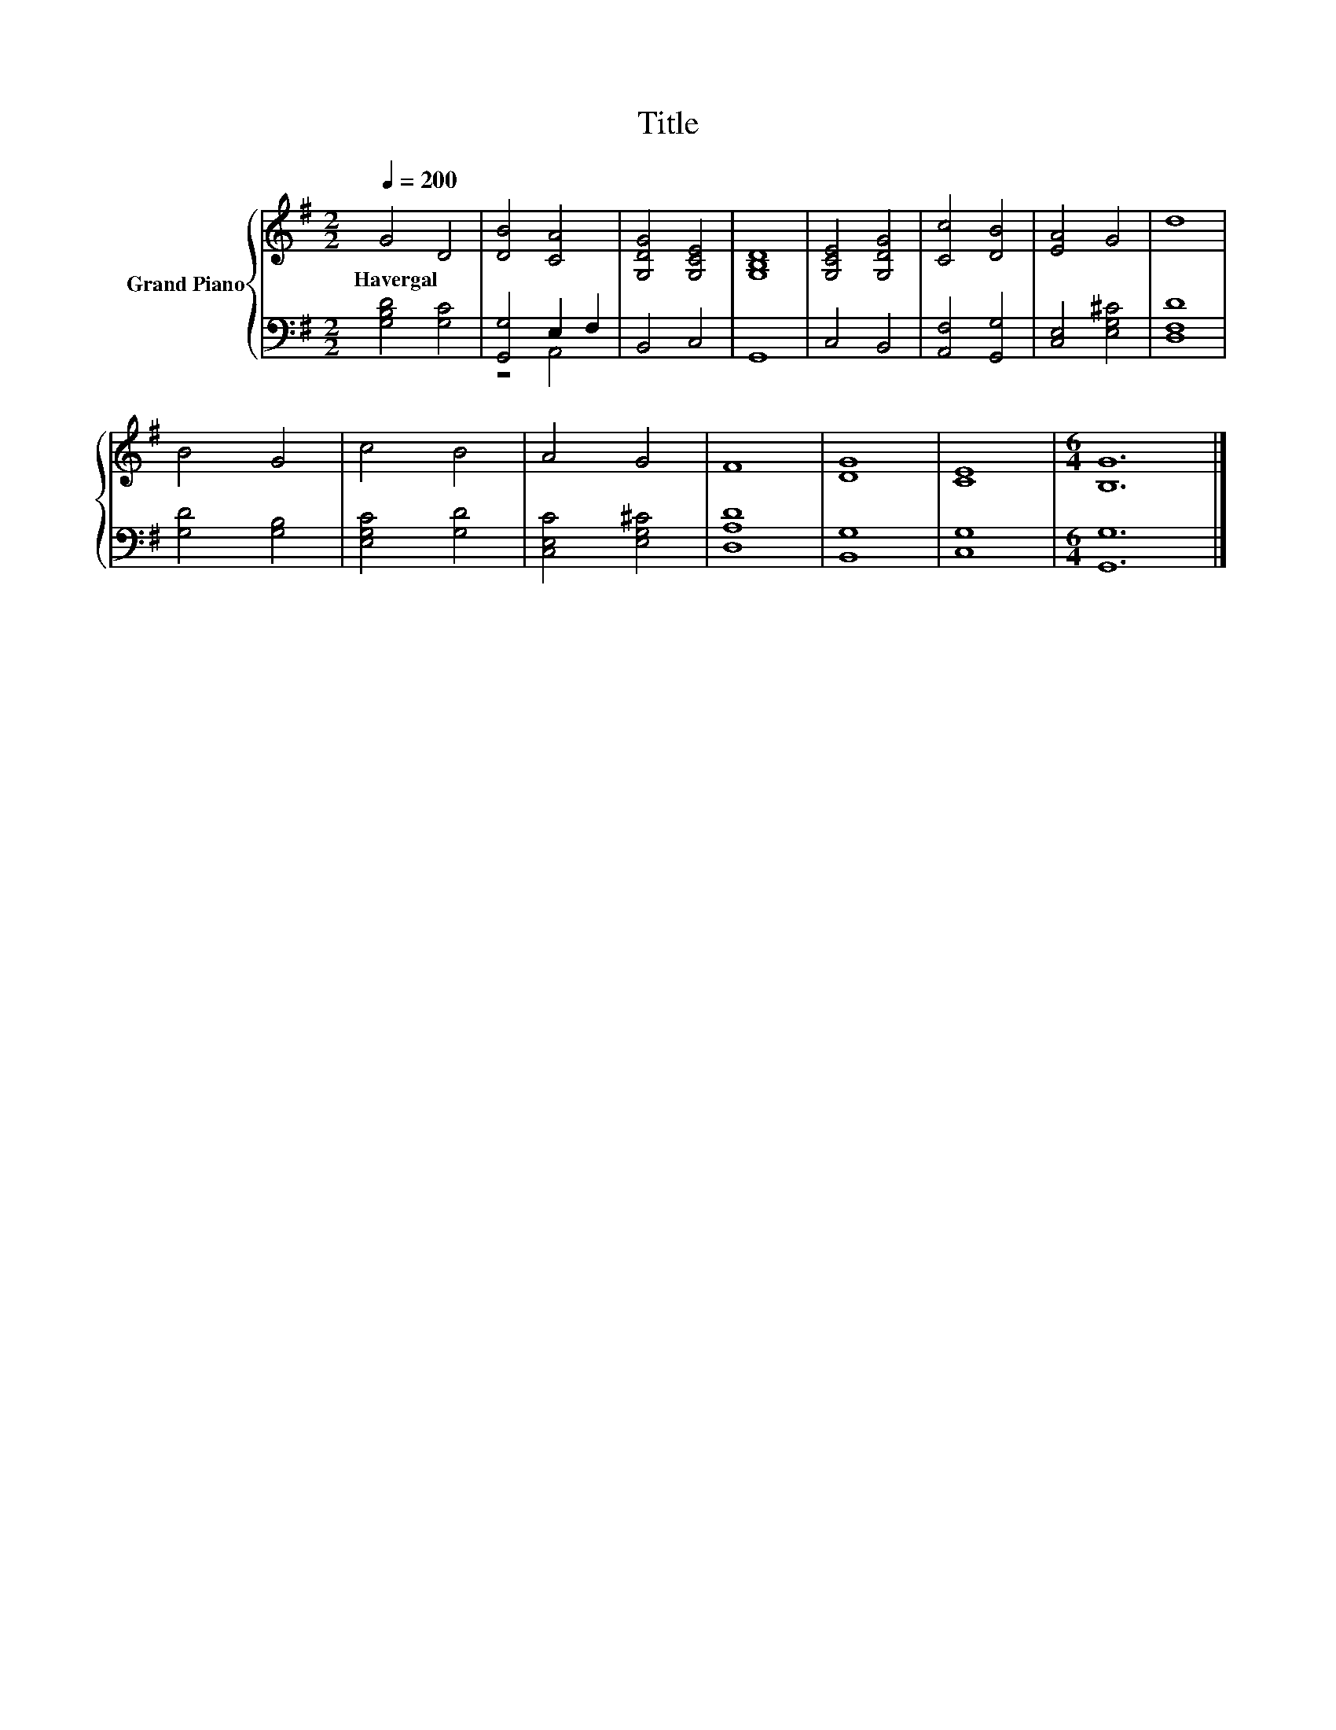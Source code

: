 X:1
T:Title
%%score { 1 | ( 2 3 ) }
L:1/8
Q:1/4=200
M:2/2
K:G
V:1 treble nm="Grand Piano"
V:2 bass 
V:3 bass 
V:1
 G4 D4 | [DB]4 [CA]4 | [G,DG]4 [G,CE]4 | [G,B,D]8 | [G,CE]4 [G,DG]4 | [Cc]4 [DB]4 | [EA]4 G4 | d8 | %8
w: Havergal *||||||||
 B4 G4 | c4 B4 | A4 G4 | F8 | [DG]8 | [CE]8 |[M:6/4] [B,G]12 |] %15
w: |||||||
V:2
 [G,B,D]4 [G,C]4 | [G,,G,]4 E,2 F,2 | B,,4 C,4 | G,,8 | C,4 B,,4 | [A,,F,]4 [G,,G,]4 | %6
 [C,E,]4 [E,G,^C]4 | [D,F,D]8 | [G,D]4 [G,B,]4 | [E,G,C]4 [G,D]4 | [C,E,C]4 [E,G,^C]4 | [D,A,D]8 | %12
 [B,,G,]8 | [C,G,]8 |[M:6/4] [G,,G,]12 |] %15
V:3
 x8 | z4 A,,4 | x8 | x8 | x8 | x8 | x8 | x8 | x8 | x8 | x8 | x8 | x8 | x8 |[M:6/4] x12 |] %15

